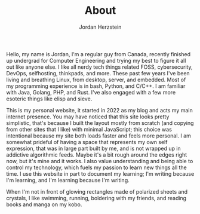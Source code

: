 #+TITLE:  About
#+AUTHOR: Jordan Herzstein 
#+HUGO_BASE_DIR: ../../
#+HUGO_SECTION: about
#+EXPORT_FILE_NAME: _index.md
#+HUGO_MENU: :menu "about"
#+HUGO_CATEGORIES: 
#+HUGO_CODE_FENCE: nil
#+OPTIONS: num:nil toc:nil 

Hello, my name is Jordan, I'm a regular guy from Canada, recently finished up undergrad for Computer Engineering and trying my best to figure it all out like anyone else. I like all nerdy tech things related FOSS, cybersecurity, DevOps, selfhosting, thinkpads, and more. These past few years I've been living and breathing Linux, from desktop, server, and embedded. Most of my programming experience is in bash, Python, and C/C++. I am familiar with Java, Golang, PHP, and Rust. I've also engaged with a few more esoteric things like elisp and sieve. 

This is my personal website, it started in 2022 as my blog and acts my main internet presence. You may have noticed that this site looks pretty simplistic, that's because I built the layout mostly from scratch (and copying from other sites that I like) with minimal JavaScript; this choice was intentional because my site both loads faster and feels more personal. I am somewhat prideful of having a space that represents my own self expression, that was in large part built by me, and is not wrapped up in addictive algorithmic feeds. Maybe it's a bit rough around the edges right now, but it's mine and it works. I also value understanding and being able to control my technology, which fuels my passion to learn new things all the time. I use this website in part to document my learning; I'm writing because I'm learning, and I'm learning because I'm writing.

When I'm not in front of glowing rectangles made of polarized sheets and crystals, I like swimming, running, boldering with my friends, and reading books and manga on my kobo.
